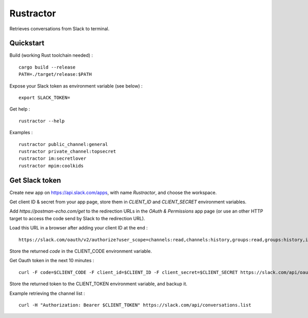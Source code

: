 
Rustractor
==========

Retrieves conversations from Slack to terminal.

Quickstart
----------
Build (working Rust toolchain needed) : ::

    cargo build --release
    PATH=./target/release:$PATH

Expose your Slack token as environment variable (see below) : ::

   export SLACK_TOKEN=

Get help : ::

   rustractor --help

Examples : ::

   rustractor public_channel:general
   rustractor private_channel:topsecret
   rustractor im:secretlover
   rustractor mpim:coolkids

Get Slack token
---------------
Create new app on https://api.slack.com/apps, with name `Rustractor`, and choose the workspace.

Get client ID & secret from your app page, store them in `CLIENT_ID` and `CLIENT_SECRET` environment variables.

Add `https://postman-echo.com/get` to the redirection URLs in the `OAuth &
Permissions` app page (or use an other HTTP target to access the code send by
Slack to the redirection URL).

Load this URL in a browser after adding your client ID at the end : ::

   https://slack.com/oauth/v2/authorize?user_scope=channels:read,channels:history,groups:read,groups:history,im:read,im:history,mpim:read,mpim:history,users:read&redirect_uri=https%3A%2F%2Fpostman-echo.com%2Fget&client_id=

Store the returned `code` in the CLIENT_CODE environment variable.

Get Oauth token in the next 10 minutes : ::

   curl -F code=$CLIENT_CODE -F client_id=$CLIENT_ID -F client_secret=$CLIENT_SECRET https://slack.com/api/oauth.v2.access

Store the returned token to the CLIENT_TOKEN environment variable, and backup it.

Example retrieving the channel list : ::

   curl -H "Authorization: Bearer $CLIENT_TOKEN" https://slack.com/api/conversations.list

